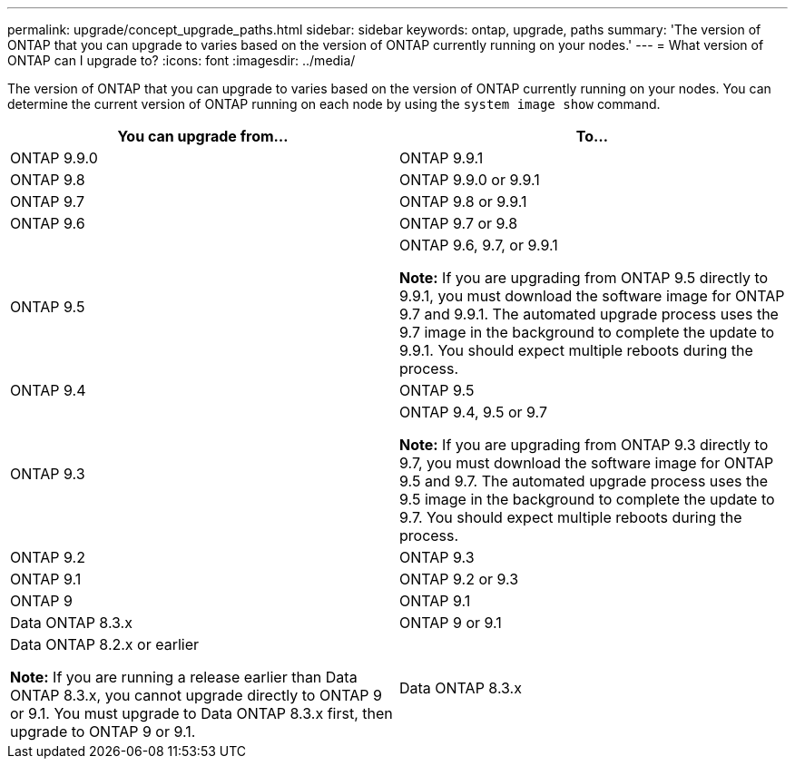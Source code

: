 ---
permalink: upgrade/concept_upgrade_paths.html
sidebar: sidebar
keywords: ontap, upgrade, paths
summary: 'The version of ONTAP that you can upgrade to varies based on the version of ONTAP currently running on your nodes.'
---
= What version of ONTAP can I upgrade to?
:icons: font
:imagesdir: ../media/

[.lead]
The version of ONTAP that you can upgrade to varies based on the version of ONTAP currently running on your nodes. You can determine the current version of ONTAP running on each node by using the `system image show` command.

[cols=2*,options="header"]
|===
| You can upgrade from...| To...
a| ONTAP 9.9.0
a| ONTAP 9.9.1
a| ONTAP 9.8
a| ONTAP 9.9.0 or 9.9.1
a|
ONTAP 9.7
a|
ONTAP 9.8 or 9.9.1
a|
ONTAP 9.6
a|
ONTAP 9.7 or 9.8
a|
ONTAP 9.5
a|
ONTAP 9.6, 9.7, or 9.9.1

*Note:* If you are upgrading from ONTAP 9.5 directly to 9.9.1, you must download the software image for ONTAP 9.7 and 9.9.1. The automated upgrade process uses the 9.7 image in the background to complete the update to 9.9.1. You should expect multiple reboots during the process.

a|
ONTAP 9.4
a|
ONTAP 9.5
a|
ONTAP 9.3
a|
ONTAP 9.4, 9.5 or 9.7

*Note:* If you are upgrading from ONTAP 9.3 directly to 9.7, you must download the software image for ONTAP 9.5 and 9.7. The automated upgrade process uses the 9.5 image in the background to complete the update to 9.7. You should expect multiple reboots during the process.

a|
ONTAP 9.2
a|
ONTAP 9.3
a|
ONTAP 9.1
a|
ONTAP 9.2 or 9.3
a|
ONTAP 9
a|
ONTAP 9.1
a|
Data ONTAP 8.3.x
a|
ONTAP 9 or 9.1
a|
Data ONTAP 8.2.x or earlier

*Note:* If you are running a release earlier than Data ONTAP 8.3.x, you cannot upgrade directly to ONTAP 9 or 9.1. You must upgrade to Data ONTAP 8.3.x first, then upgrade to ONTAP 9 or 9.1.

a|
Data ONTAP 8.3.x
|===
